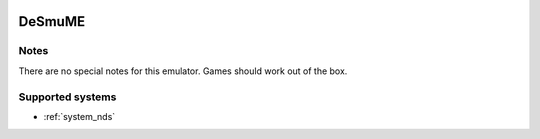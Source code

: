 .. image:: /global/assets/emulators/desmume.png
	:width: 25%

.. _emulator_desmume:

DeSmuME
=======

Notes
~~~~~

There are no special notes for this emulator. Games should work out of the box.

Supported systems
~~~~~~~~~~~~~~~~~
- :ref:`system_nds`
